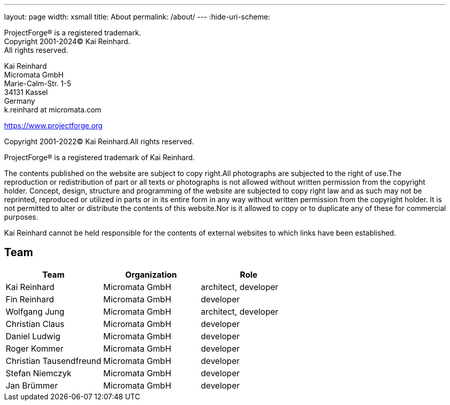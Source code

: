 ---
layout: page
width: xsmall
title: About
permalink: /about/
---
:hide-uri-scheme:

ProjectForge® is a registered trademark. +
Copyright 2001-2024© Kai Reinhard. +
All rights reserved.

Kai Reinhard +
Micromata GmbH +
Marie-Calm-Str. 1-5 +
34131 Kassel +
Germany +
k.reinhard at micromata.com +

https://www.projectforge.org

Copyright 2001-2022© Kai Reinhard.All rights reserved.

ProjectForge® is a registered trademark of Kai Reinhard.

The contents published on the website are subject to copy right.All photographs are subjected to the right of use.The reproduction or redistribution of part or all texts or photographs is not allowed without written permission from the copyright holder.
Concept, design, structure and programming of the website are subjected to copy right law and as such may not be reprinted, reproduced or utilized in parts or in its entire form in any way without written permission from the copyright holder.
It is not permitted to alter or distribute the contents of this website.Nor is it allowed to copy or to duplicate any of these for commercial purposes.

Kai Reinhard cannot be held responsible for the contents of external websites to which links have been established.

== Team

[cols=3*,options=header]
|===
|Team
|Organization
|Role

| Kai Reinhard | Micromata GmbH | architect, developer
| Fin Reinhard | Micromata GmbH | developer
| Wolfgang Jung | Micromata GmbH | architect, developer
| Christian Claus | Micromata GmbH | developer
| Daniel Ludwig | Micromata GmbH | developer
| Roger Kommer | Micromata GmbH | developer
| Christian Tausendfreund | Micromata GmbH | developer
| Stefan Niemczyk | Micromata GmbH | developer
| Jan Brümmer | Micromata GmbH | developer
|===

